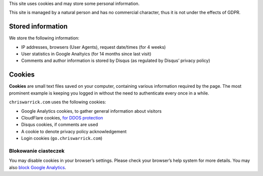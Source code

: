 .. title: Cookie and Privacy Policy
.. slug: privacy
.. date: 2013-02-07 00:00:00

This site uses cookies and may store some personal information.

This site is managed by a natural person and has no commercial character,
thus it is not under the effects of GDPR.

.. TEASER_END

Stored information
==================

We store the following information:

* IP addresses, browsers (User Agents), request date/times (for 4 weeks)
* User statistics in Google Analtyics (for 14 months since last visit)
* Comments and author information is stored by Disqus
  (as regulated by Disqus’ privacy policy)

Cookies
=======

**Cookies** are small text files saved on your computer, containing various information required by the page. The most prominent example is keeping you logged in without the need to authenticate every once in a while.

``chriswarrick.com`` uses the following cookies:

* Google Analytics cookies, to gather general information about visitors
* CloudFlare cookies, `for DDOS protection
  <https://support.cloudflare.com/hc/en-us/articles/200170156-What-does-the-Cloudflare-cfduid-cookie-do->`_
* Disqus cookies, if comments are used
* A cookie to denote privacy policy acknowledgement
* Login cookies (``go.chriswarrick.com``)

Blokowanie ciasteczek
---------------------

You may disable cookies in your browser’s settings. Please check your browser’s help system for more details. You may also
`block Google Analytics
<https://tools.google.com/dlpage/gaoptout>`_.

